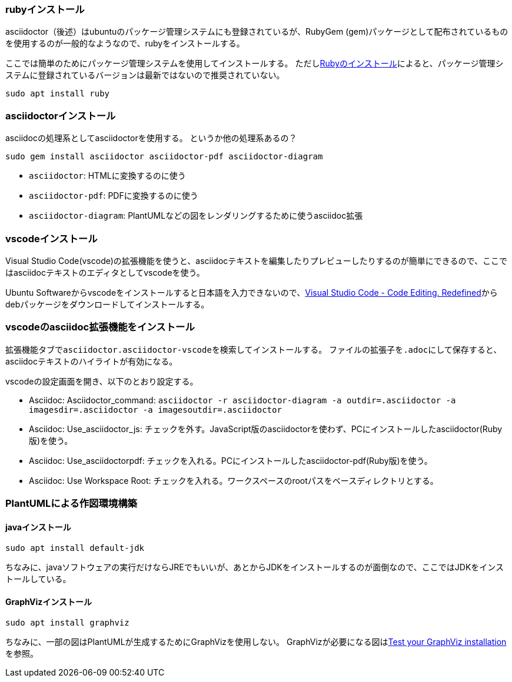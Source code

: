 === rubyインストール

asciidoctor（後述）はubuntuのパッケージ管理システムにも登録されているが、RubyGem (gem)パッケージとして配布されているものを使用するのが一般的なようなので、rubyをインストールする。

ここでは簡単のためにパッケージ管理システムを使用してインストールする。
ただしlink:https://www.ruby-lang.org/ja/documentation/installation/#package-management-systems[Rubyのインストール]によると、パッケージ管理システムに登録されているバージョンは最新ではないので推奨されていない。

``sudo apt install ruby``

=== asciidoctorインストール

asciidocの処理系としてasciidoctorを使用する。
というか他の処理系あるの？

`sudo gem install asciidoctor asciidoctor-pdf asciidoctor-diagram`

* `asciidoctor`: HTMLに変換するのに使う
* `asciidoctor-pdf`: PDFに変換するのに使う
* `asciidoctor-diagram`: PlantUMLなどの図をレンダリングするために使うasciidoc拡張

=== vscodeインストール

Visual Studio Code(vscode)の拡張機能を使うと、asciidocテキストを編集したりプレビューしたりするのが簡単にできるので、ここではasciidocテキストのエディタとしてvscodeを使う。

Ubuntu Softwareからvscodeをインストールすると日本語を入力できないので、link:https://code.visualstudio.com[Visual Studio Code - Code Editing. Redefined]からdebパッケージをダウンロードしてインストールする。

=== vscodeのasciidoc拡張機能をインストール

拡張機能タブで``asciidoctor.asciidoctor-vscode``を検索してインストールする。
ファイルの拡張子を``.adoc``にして保存すると、asciidocテキストのハイライトが有効になる。

vscodeの設定画面を開き、以下のとおり設定する。

* Asciidoc: Asciidoctor_command: `asciidoctor -r asciidoctor-diagram -a outdir=.asciidoctor -a imagesdir=.asciidoctor -a imagesoutdir=.asciidoctor`
* Asciidoc: Use_asciidoctor_js: チェックを外す。JavaScript版のasciidoctorを使わず、PCにインストールしたasciidoctor(Ruby版)を使う。
* Asciidoc: Use_asciidoctorpdf: チェックを入れる。PCにインストールしたasciidoctor-pdf(Ruby版)を使う。
* Asciidoc: Use Workspace Root: チェックを入れる。ワークスペースのrootパスをベースディレクトリとする。

=== PlantUMLによる作図環境構築

==== javaインストール

``sudo apt install default-jdk``

ちなみに、javaソフトウェアの実行だけならJREでもいいが、あとからJDKをインストールするのが面倒なので、ここではJDKをインストールしている。

==== GraphVizインストール

`sudo apt install graphviz`

ちなみに、一部の図はPlantUMLが生成するためにGraphVizを使用しない。
GraphVizが必要になる図はlink:https://plantuml.com/ja/graphviz-dot[Test your GraphViz installation]を参照。
